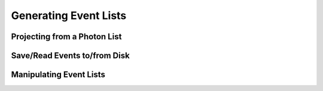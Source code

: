 Generating Event Lists
======================

Projecting from a Photon List
-----------------------------

Save/Read Events to/from Disk
-----------------------------

Manipulating Event Lists
------------------------
